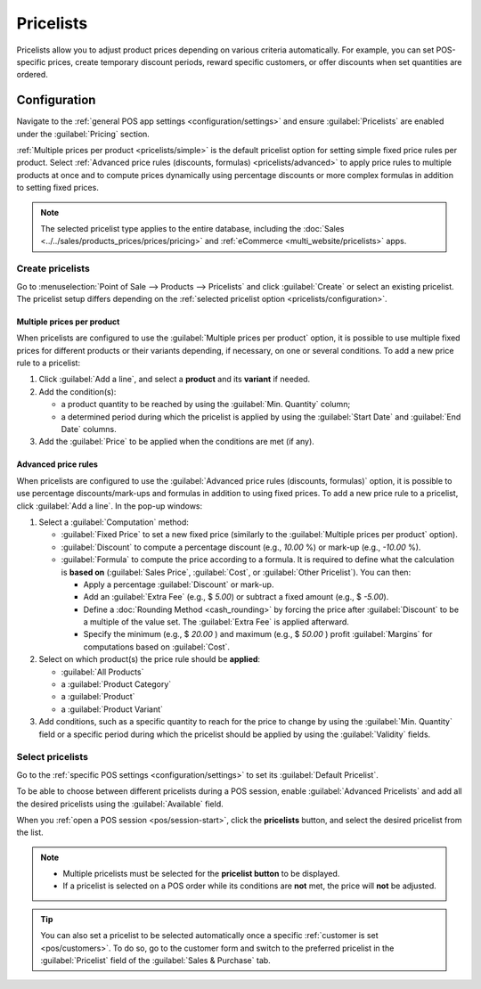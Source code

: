==========
Pricelists
==========

Pricelists allow you to adjust product prices depending on various criteria automatically. For
example, you can set POS-specific prices, create temporary discount periods, reward specific
customers, or offer discounts when set quantities are ordered.

.. _pricelists/configuration:

Configuration
=============

Navigate to the :ref:`general POS app settings <configuration/settings>` and ensure
:guilabel:`Pricelists` are enabled under the :guilabel:`Pricing` section.

:ref:`Multiple prices per product <pricelists/simple>` is the default pricelist option for setting
simple fixed price rules per product. Select :ref:`Advanced price rules (discounts, formulas)
<pricelists/advanced>` to apply price rules to multiple products at once and to compute prices
dynamically using percentage discounts or more complex formulas in addition to setting fixed prices.

.. image:: pricelists/settings.png
   :alt: Enabling pricelists in the general P0S settings

.. note::
   The selected pricelist type applies to the entire database, including the :doc:`Sales
   <../../sales/products_prices/prices/pricing>` and :ref:`eCommerce <multi_website/pricelists>`
   apps.

.. _pricelists/create:

Create pricelists
-----------------

Go to :menuselection:`Point of Sale --> Products --> Pricelists` and click :guilabel:`Create` or
select an existing pricelist. The pricelist setup differs depending on the :ref:`selected pricelist
option <pricelists/configuration>`.

.. _pricelists/simple:

Multiple prices per product
~~~~~~~~~~~~~~~~~~~~~~~~~~~

When pricelists are configured to use the :guilabel:`Multiple prices per product` option, it is
possible to use multiple fixed prices for different products or their variants depending, if
necessary, on one or several conditions. To add a new price rule to a pricelist:

#. Click :guilabel:`Add a line`, and select a **product** and its **variant** if needed.
#. Add the condition(s):

   - a product quantity to be reached by using the :guilabel:`Min. Quantity` column;
   - a determined period during which the pricelist is applied by using the :guilabel:`Start Date`
     and :guilabel:`End Date` columns.

#. Add the :guilabel:`Price` to be applied when the conditions are met (if any).

.. image:: pricelists/multiple-prices.png
   :alt: Setup form of a multiple prices pricelist

.. _pricelists/advanced:

Advanced price rules
~~~~~~~~~~~~~~~~~~~~

When pricelists are configured to use the :guilabel:`Advanced price rules (discounts, formulas)`
option, it is possible to use percentage discounts/mark-ups and formulas in addition to using fixed
prices. To add a new price rule to a pricelist, click :guilabel:`Add a line`. In the pop-up windows:

#. Select a :guilabel:`Computation` method:

   - :guilabel:`Fixed Price` to set a new fixed price (similarly to the :guilabel:`Multiple prices
     per product` option).
   - :guilabel:`Discount` to compute a percentage discount (e.g., `10.00` %) or mark-up (e.g.,
     `-10.00` %).
   - :guilabel:`Formula` to compute the price according to a formula. It is required to define what
     the calculation is **based on** (:guilabel:`Sales Price`, :guilabel:`Cost`, or :guilabel:`Other
     Pricelist`). You can then:

     - Apply a percentage :guilabel:`Discount` or mark-up.
     - Add an :guilabel:`Extra Fee` (e.g., $ `5.00`) or subtract a fixed amount (e.g., $ `-5.00`).
     - Define a :doc:`Rounding Method <cash_rounding>` by forcing the price after
       :guilabel:`Discount` to be a multiple of the value set. The :guilabel:`Extra Fee` is applied
       afterward.

       .. example::
          To have the final price end with `.99`, set the :guilabel:`Rounding Method` to `1.00` and
          the :guilabel:`Extra Fee` to `-0.01`.

     - Specify the minimum (e.g., $ `20.00` ) and maximum (e.g., $ `50.00` ) profit
       :guilabel:`Margins` for computations based on :guilabel:`Cost`.

#. Select on which product(s) the price rule should be **applied**:

   - :guilabel:`All Products`
   - a :guilabel:`Product Category`
   - a :guilabel:`Product`
   - a :guilabel:`Product Variant`

#. Add conditions, such as a specific quantity to reach for the price to change by using the
   :guilabel:`Min. Quantity` field or a specific period during which the pricelist should be
   applied by using the :guilabel:`Validity` fields.

.. image:: pricelists/price-rules.png
   :alt: Setup form to configure an advanced pricelist

Select pricelists
-----------------

Go to the :ref:`specific POS settings <configuration/settings>` to set its :guilabel:`Default
Pricelist`.

To be able to choose between different pricelists during a POS session, enable
:guilabel:`Advanced Pricelists` and add all the desired pricelists using the :guilabel:`Available`
field.

When you :ref:`open a POS session <pos/session-start>`, click the **pricelists** button, and select
the desired pricelist from the list.

.. image:: pricelists/pricelist-button.png
   :alt: Button to select a pricelist on the POS frontend

.. note::
   - Multiple pricelists must be selected for the **pricelist button** to be displayed.
   - If a pricelist is selected on a POS order while its conditions are **not** met, the price will
     **not** be adjusted.

.. tip::
   You can also set a pricelist to be selected automatically once a specific :ref:`customer is set
   <pos/customers>`. To do so, go to the customer form and switch to the preferred pricelist in the
   :guilabel:`Pricelist` field of the :guilabel:`Sales & Purchase` tab.

.. seealso::
   - :doc:`../../sales/products_prices/prices/pricing`
   - :ref:`How to use pricelists in a multi-website environment <multi_website/pricelists>`
